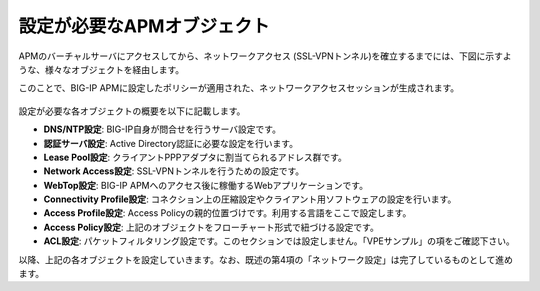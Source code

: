 設定が必要なAPMオブジェクト
======================================

APMのバーチャルサーバにアクセスしてから、ネットワークアクセス (SSL-VPNトンネル)を確立するまでには、下図に示すような、様々なオブジェクトを経由します。

このことで、BIG-IP APMに設定したポリシーが適用された、ネットワークアクセスセッションが生成されます。

.. figure:: images/mod8-1.png
   :scale: 70%
   :align: center

設定が必要な各オブジェクトの概要を以下に記載します。

- **DNS/NTP設定**: BIG-IP自身が問合せを行うサーバ設定です。
- **認証サーバ設定**: Active Directory認証に必要な設定を行います。
- **Lease Pool設定**: クライアントPPPアダプタに割当てられるアドレス群です。
- **Network Access設定**: SSL-VPNトンネルを行うための設定です。
- **WebTop設定**: BIG-IP APMへのアクセス後に稼働するWebアプリケーションです。
- **Connectivity Profile設定**: コネクション上の圧縮設定やクライアント用ソフトウェアの設定を行います。
- **Access Profile設定**: Access Policyの親的位置づけです。利用する言語をここで設定します。
- **Access Policy設定**: 上記のオブジェクトをフローチャート形式で紐づける設定です。
- **ACL設定**: パケットフィルタリング設定です。このセクションでは設定しません。「VPEサンプル」の項をご確認下さい。


以降、上記の各オブジェクトを設定していきます。なお、既述の第4項の「ネットワーク設定」は完了しているものとして進めます。
